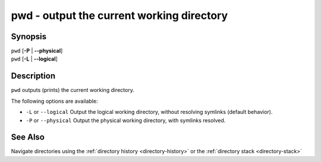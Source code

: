 .. _cmd-pwd:

pwd - output the current working directory
==========================================

Synopsis
--------

| ``pwd`` [**-P** | **--physical**]
| ``pwd`` [**-L** | **--logical**]


Description
-----------

.. only:: builder_man

          NOTE: This page documents the fish builtin ``pwd``.
          To see the documentation on the ``pwd`` command you might have,
          use ``command man pwd``.

``pwd`` outputs (prints) the current working directory.

The following options are available:

- ``-L`` or ``--logical`` Output the logical working directory, without resolving symlinks (default behavior).

- ``-P`` or ``--physical`` Output the physical working directory, with symlinks resolved.

See Also
--------

Navigate directories using the :ref:`directory history <directory-history>` or the :ref:`directory stack <directory-stack>`
